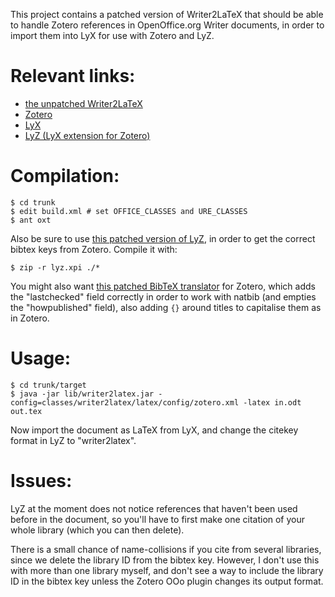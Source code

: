 This project contains a patched version of Writer2LaTeX that should be
able to handle Zotero references in OpenOffice.org Writer documents,
in order to import them into LyX for use with Zotero and LyZ.


* Relevant links:
- [[http://writer2latex.sourceforge.net/][the unpatched Writer2LaTeX]]
- [[http://www.zotero.org/][Zotero]]
- [[http://www.lyx.org/][LyX]]
- [[https://addons.mozilla.org/en-US/firefox/addon/56806/][LyZ (LyX extension for Zotero)]]


* Compilation:

#+BEGIN_SRC
    $ cd trunk
    $ edit build.xml # set OFFICE_CLASSES and URE_CLASSES
    $ ant oxt
#+END_SRC

Also be sure to use [[http://github.com/unhammer/lyz][this patched version of LyZ]], in order to get the
correct bibtex keys from Zotero. Compile it with:

#+BEGIN_SRC
    $ zip -r lyz.xpi ./*
#+END_SRC

You might also want [[http://github.com/unhammer/zotero-natbib][this patched BibTeX translator]] for Zotero, which
adds the "lastchecked" field correctly in order to work with natbib
(and empties the "howpublished" field), also adding ={}= around titles
to capitalise them as in Zotero.

* Usage:

#+BEGIN_SRC
    $ cd trunk/target
    $ java -jar lib/writer2latex.jar -config=classes/writer2latex/latex/config/zotero.xml -latex in.odt out.tex
#+END_SRC

Now import the document as LaTeX from LyX, and change the citekey
format in LyZ to "writer2latex".

* Issues:

LyZ at the moment does not notice references that haven't been used
before in the document, so you'll have to first make one citation of
your whole library (which you can then delete).

There is a small chance of name-collisions if you cite from several
libraries, since we delete the library ID from the bibtex
key. However, I don't use this with more than one library myself, and
don't see a way to include the library ID in the bibtex key unless the
Zotero OOo plugin changes its output format.
